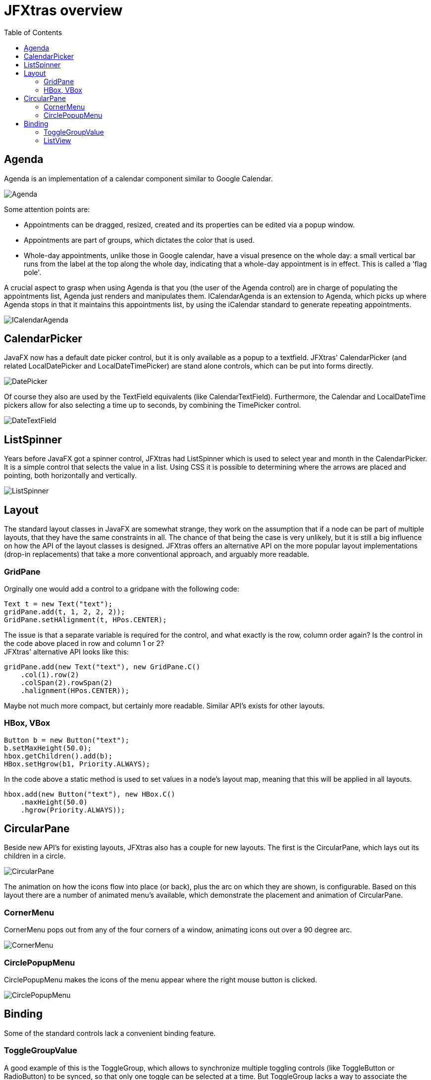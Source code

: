 = JFXtras overview
:imagesdir: images
:toc:


== Agenda
Agenda is an implementation of a calendar component similar to Google Calendar. 

image::gallery/Agenda.png[]

Some attention points are:

* Appointments can be dragged, resized, created and its properties can be edited via a popup window.
* Appointments are part of groups, which dictates the color that is used.
* Whole-day appointments, unlike those in Google calendar, have a visual presence on the whole day: a small vertical bar runs from the label at the top along the whole day, indicating that a whole-day appointment is in effect. This is called a 'flag pole'.

A crucial aspect to grasp when using Agenda is that you (the user of the Agenda control) are in charge of populating the appointments list, Agenda just renders and manipulates them.
ICalendarAgenda is an extension to Agenda, which picks up where Agenda stops in that it maintains this appointments list, by using the iCalendar standard to generate repeating appointments.

image::gallery/ICalendarAgenda.png[]

== CalendarPicker
JavaFX now has a default date picker control, but it is only available as a popup to a textfield. 
JFXtras' CalendarPicker (and related LocalDatePicker and LocalDateTimePicker) are stand alone controls, which can be put into forms directly.

image::gallery/DatePicker.png[]

Of course they also are used by the TextField equivalents (like CalendarTextField).
Furthermore, the Calendar and LocalDateTime pickers allow for also selecting a time up to seconds, by combining the TimePicker control.

image::gallery/DateTextField.png[]

== ListSpinner
Years before JavaFX got a spinner control, JFXtras had ListSpinner which is used to select year and month in the CalendarPicker.
It is a simple control that selects the value in a list.
Using CSS it is possible to determining where the arrows are placed and pointing, both horizontally and vertically.

image::gallery/ListSpinner.png[]

== Layout
The standard layout classes in JavaFX are somewhat strange, they work on the assumption that if a node can be part of multiple layouts, that they have the same constraints in all. 
The chance of that being the case is very unlikely, but it is still a big influence on how the API of the layout classes is designed.
JFXtras offers an alternative API on the more popular layout implementations (drop-in replacements) that take a more conventional approach, and arguably more readable.

=== GridPane 
Orginally one would add a control to a gridpane with the following code:

[source,java]
----
Text t = new Text("text");
gridPane.add(t, 1, 2, 2, 2));
GridPane.setHAlignment(t, HPos.CENTER);
----

The issue is that a separate variable is required for the control, and what exactly is the row, column order again? 
Is the control in the code above placed in row and column 1 or 2? +
JFXtras' alternative API looks like this:

[source,java]
----
gridPane.add(new Text("text"), new GridPane.C()
    .col(1).row(2)
    .colSpan(2).rowSpan(2)
    .halignment(HPos.CENTER));
----

Maybe not much more compact, but certainly more readable. 
Similar API's exists for other layouts.


=== HBox, VBox
[source,java]
----
Button b = new Button("text");
b.setMaxHeight(50.0);
hbox.getChildren().add(b);
HBox.setHgrow(b1, Priority.ALWAYS);
----

In the code above a static method is used to set values in a node's layout map, meaning that this will be applied in all layouts.

[source,java]
----
hbox.add(new Button("text"), new HBox.C()
    .maxHeight(50.0)
    .hgrow(Priority.ALWAYS));
----

== CircularPane
Beside new API's for existing layouts, JFXtras also has a couple for new layouts. 
The first is the CircularPane, which lays out its children in a circle.

image::gallery/CircularPane.png[]

The animation on how the icons flow into place (or back), plus the arc on which they are shown, is configurable. 
Based on this layout there are a number of animated menu's available, which demonstrate the placement and animation of CircularPane. 

=== CornerMenu
CornerMenu pops out from any of the four corners of a window, animating icons out over a 90 degree arc.

image::gallery/CornerMenu.gif[]

=== CirclePopupMenu
CirclePopupMenu makes the icons of the menu appear where the right mouse button is clicked.

image::gallery/CirclePopupMenu.gif[]

== Binding
Some of the standard controls lack a convenient binding feature.

=== ToggleGroupValue 
A good example of this is the ToggleGroup, which allows to synchronize multiple toggling controls (like ToggleButton or RadioButton) to be synced, so that only one toggle can be selected at a time.
But ToggleGroup lacks a way to associate the selected toggle with an actual value. 
For this JFXtras offers ToggleGroupValue, a drop-in extension to ToggleGroup.

[source,java]
----
ToggleGroupValue<String> toggleGroupValue = new ToggleGroupValue<>();
toggleGroupValue.add(new RadioButton("Animal that quacks"), "duck");
toggleGroupValue.add(new RadioButton("Animal that barks"), "dog");
toggleGroupValue.add(new RadioButton("Animal that roars"), "lion");
...
textField.textProperty().bindBidirectional(toggleGroupValue.valueProperty());
----

The main difference is that when adding a toggle to ToggleGroupValue, the associated value needs to be provided as well, and can be read, written or bound to.  

=== ListView
The drop-in replacement for ListView allows easy binding to the selected value.

[source,java]
----
ListView<String> listView = new ListView<String>();
...
textField.textProperty().bindBidirectional(listView.selectedItemProperty());
----
